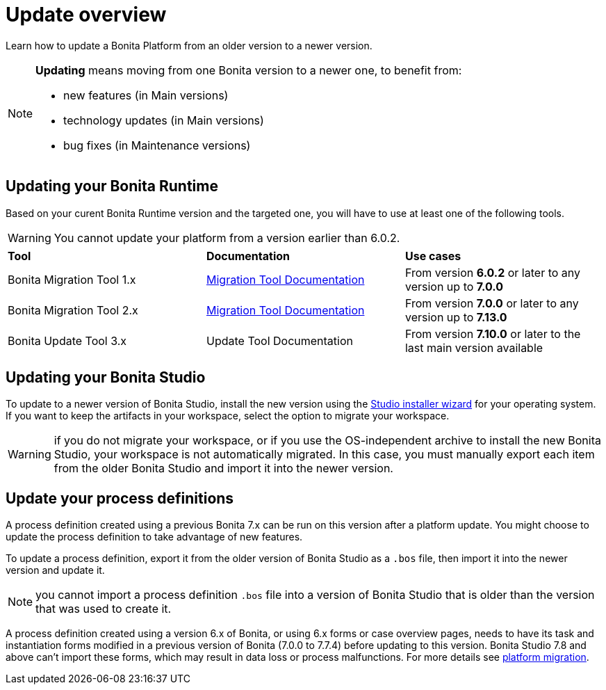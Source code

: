 = Update overview
:description: Learn how to update Bonita Platform from an older version to a newer version.

Learn how to update a Bonita Platform from an older version to a newer version.

[NOTE]
====
.*Updating* means moving from one Bonita version to a newer one, to benefit from:
* new features (in Main versions)
* technology updates (in Main versions)
* bug fixes (in Maintenance versions)
 
====

== Updating your Bonita Runtime

Based on your curent Bonita Runtime version and the targeted one, you will have to use at least one of the following tools. 

WARNING: You cannot update your platform from a version earlier than 6.0.2.

|===
|*Tool* | *Documentation*| *Use cases*
| Bonita Migration Tool 1.x | xref:migrate-from-an-earlier-version-of-bonita-bpm.adoc[Migration Tool Documentation]
|From version *6.0.2* or later to any version up to *7.0.0*
| Bonita Migration Tool 2.x | xref:migrate-from-an-earlier-version-of-bonita-bpm.adoc[Migration Tool Documentation]
|From version *7.0.0* or later to any version up to *7.13.0*
| Bonita Update Tool 3.x | Update Tool Documentation
| From version *7.10.0* or later to the last main version available
|===

== Updating your Bonita Studio

To update to a newer version of Bonita Studio, install the new version using the xref:bonita-bpm-studio-installation.adoc[Studio installer wizard] for your operating system.
If you want to keep the artifacts in your workspace, select the option to migrate your workspace.

WARNING: if you do not migrate your workspace, or if you use the OS-independent archive to install the new Bonita Studio,
your workspace is not automatically migrated. In this case, you must manually export each item from the older Bonita Studio and import it into the newer version.

== Update your process definitions

A process definition created using a previous Bonita 7.x can be run on this version after a platform update. You might choose to update the process definition to take advantage of new features.

To update a process definition, export it from the older version of Bonita Studio as a `.bos` file, then import it into the
newer version and update it.

NOTE: you cannot import a process definition `.bos` file into a version of Bonita Studio that is older than the version
that was used to create it.

A process definition created using a version 6.x of Bonita, or using 6.x forms or case overview pages, needs to have its task and instantiation forms modified in a previous version of Bonita (7.0.0 to 7.7.4) before updating to this version. Bonita Studio 7.8 and above can't import these forms, which may result in data loss or process malfunctions. For more details see xref:migrate-from-an-earlier-version-of-bonita-bpm.adoc[platform migration].

